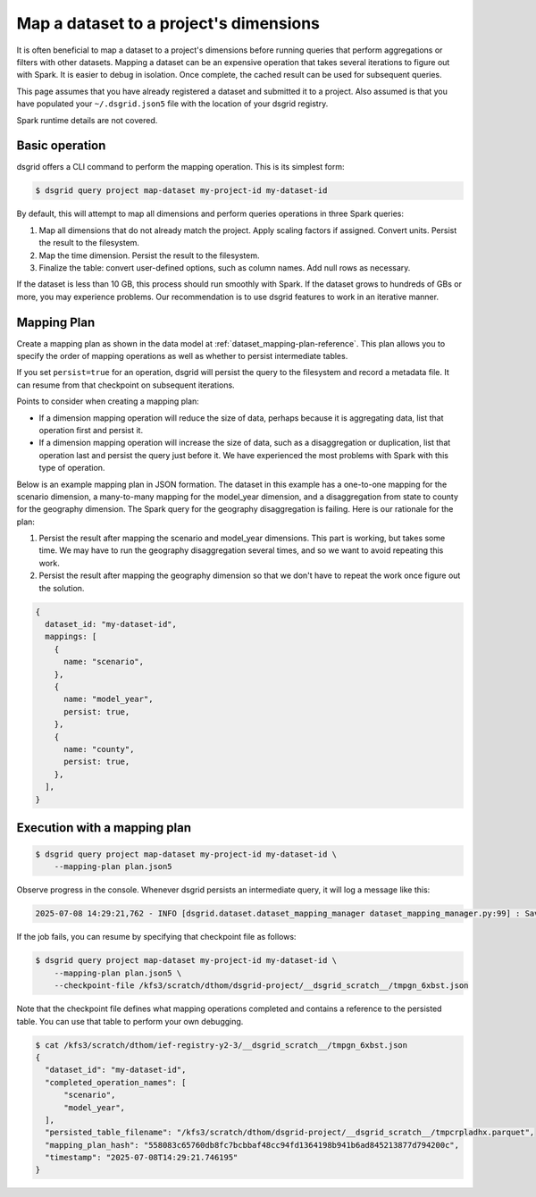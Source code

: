 ***************************************
Map a dataset to a project's dimensions
***************************************
It is often beneficial to map a dataset to a project's dimensions before running queries that
perform aggregations or filters with other datasets. Mapping a dataset can be an expensive
operation that takes several iterations to figure out with Spark. It is easier to debug in
isolation. Once complete, the cached result can be used for subsequent queries.

This page assumes that you have already registered a dataset and submitted it to a project.
Also assumed is that you have populated your ``~/.dsgrid.json5`` file with the location of your
dsgrid registry.

Spark runtime details are not covered.

Basic operation
===============
dsgrid offers a CLI command to perform the mapping operation. This is its simplest form:

.. code-block:: console

    $ dsgrid query project map-dataset my-project-id my-dataset-id

By default, this will attempt to map all dimensions and perform queries operations in three Spark
queries:

1. Map all dimensions that do not already match the project. Apply scaling factors if assigned.
   Convert units. Persist the result to the filesystem.
2. Map the time dimension. Persist the result to the filesystem.
3. Finalize the table: convert user-defined options, such as column names. Add null rows as
   necessary.

If the dataset is less than 10 GB, this process should run smoothly with Spark. If the dataset
grows to hundreds of GBs or more, you may experience problems. Our recommendation is to use
dsgrid features to work in an iterative manner.

Mapping Plan
============
Create a mapping plan as shown in the data model at :ref:`dataset_mapping-plan-reference`. This plan
allows you to specify the order of mapping operations as well as whether to persist intermediate
tables.

If you set ``persist=true`` for an operation, dsgrid will persist the query to the
filesystem and record a metadata file. It can resume from that checkpoint on subsequent iterations.

Points to consider when creating a mapping plan:

- If a dimension mapping operation will reduce the size of data, perhaps because it is
  aggregating data, list that operation first and persist it.
- If a dimension mapping operation will increase the size of data, such as a disaggregation or
  duplication, list that operation last and persist the query just before it. We have experienced
  the most problems with Spark with this type of operation.

Below is an example mapping plan in JSON formation. The dataset in this example has a one-to-one
mapping for the scenario dimension, a many-to-many mapping for the model_year dimension, and a
disaggregation from state to county for the geography dimension. The Spark query for the geography
disaggregation is failing. Here is our rationale for the plan:

1. Persist the result after mapping the scenario and model_year dimensions. This part is working,
   but takes some time. We may have to run the geography disaggregation several times, and so we
   want to avoid repeating this work.
2. Persist the result after mapping the geography dimension so that we don't have to repeat the work
   once figure out the solution.

.. code-block:: JavaScript

    {
      dataset_id: "my-dataset-id",
      mappings: [
        {
          name: "scenario",
        },
        {
          name: "model_year",
          persist: true,
        },
        {
          name: "county",
          persist: true,
        },
      ],
    }

Execution with a mapping plan
=============================

.. code-block:: console

    $ dsgrid query project map-dataset my-project-id my-dataset-id \
        --mapping-plan plan.json5

Observe progress in the console. Whenever dsgrid persists an intermediate query, it will log a
message like this:

.. code-block:: console

    2025-07-08 14:29:21,762 - INFO [dsgrid.dataset.dataset_mapping_manager dataset_mapping_manager.py:99] : Saved checkpoint in /kfs3/scratch/dthom/dsgrid-project/__dsgrid_scratch__/tmpgn_6xbst.json

If the job fails, you can resume by specifying that checkpoint file as follows:

.. code-block:: console

    $ dsgrid query project map-dataset my-project-id my-dataset-id \
        --mapping-plan plan.json5 \
        --checkpoint-file /kfs3/scratch/dthom/dsgrid-project/__dsgrid_scratch__/tmpgn_6xbst.json

Note that the checkpoint file defines what mapping operations completed and contains a reference to
the persisted table. You can use that table to perform your own debugging.

.. code-block:: console

    $ cat /kfs3/scratch/dthom/ief-registry-y2-3/__dsgrid_scratch__/tmpgn_6xbst.json
    {
      "dataset_id": "my-dataset-id",
      "completed_operation_names": [
          "scenario",
          "model_year",
      ],
      "persisted_table_filename": "/kfs3/scratch/dthom/dsgrid-project/__dsgrid_scratch__/tmpcrpladhx.parquet",
      "mapping_plan_hash": "558083c65760db8fc7bcbbaf48cc94fd1364198b941b6ad845213877d794200c",
      "timestamp": "2025-07-08T14:29:21.746195"
    }
